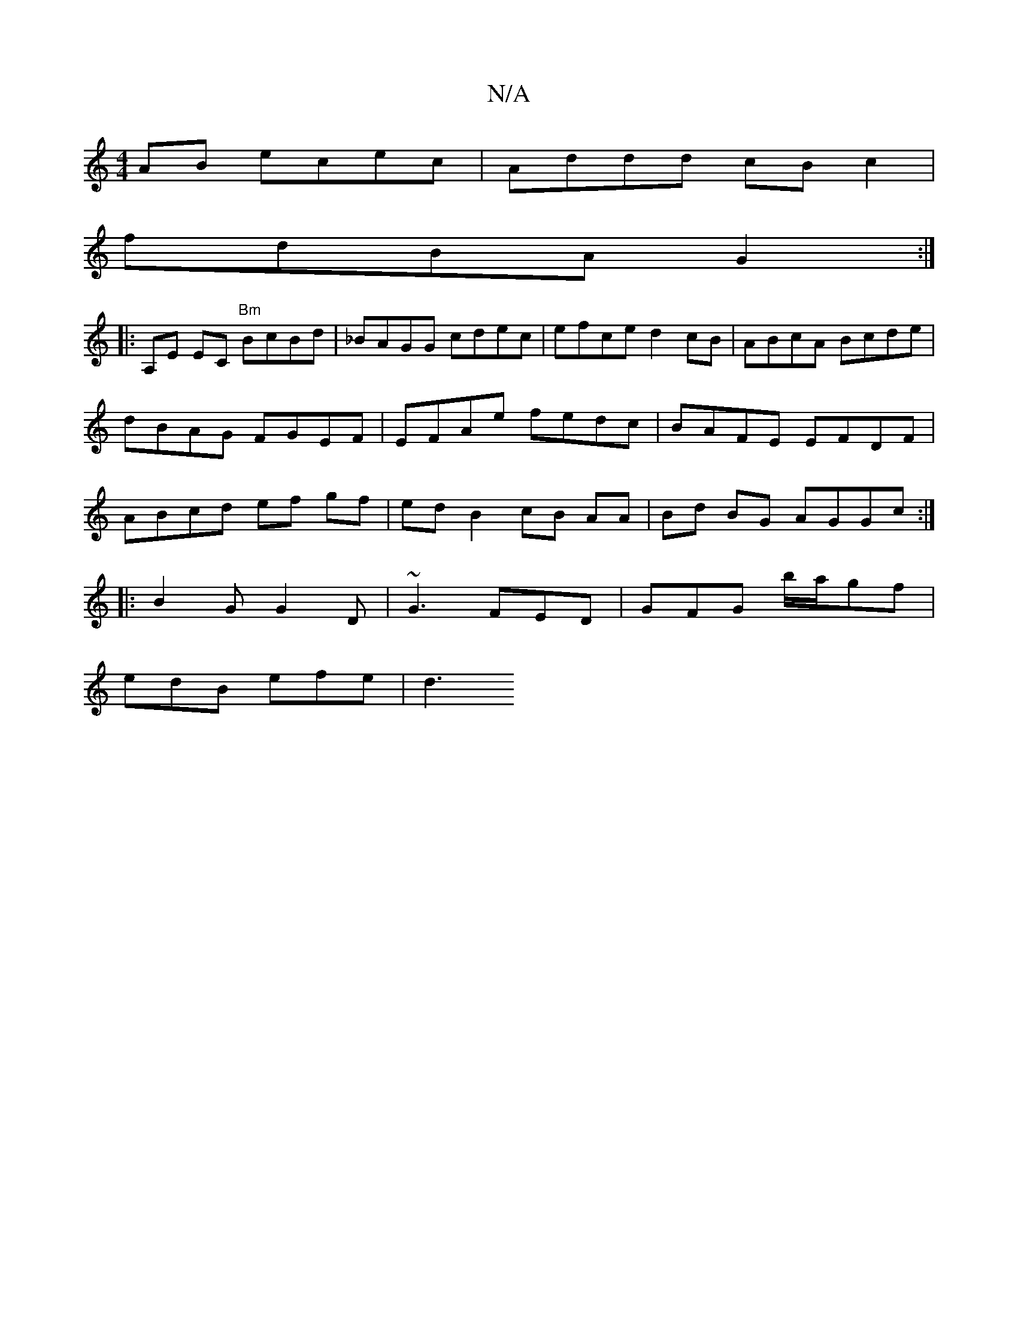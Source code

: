 X:1
T:N/A
M:4/4
R:N/A
K:Cmajor
AB ecec|Addd cBc2|
fdBA G2 :|
|:A,E EC "Bm"BcBd|_BAGG cdec | efce d2cB|ABcA Bcde|dBAG FGEF|EFAe fedc |BAFE EFDF | ABcd ef gf | ed B2 cB AA|Bd BG AGGc:|
|: B2G G2D | ~G3 FED | GFG b/a/gf |
edB efe | d3